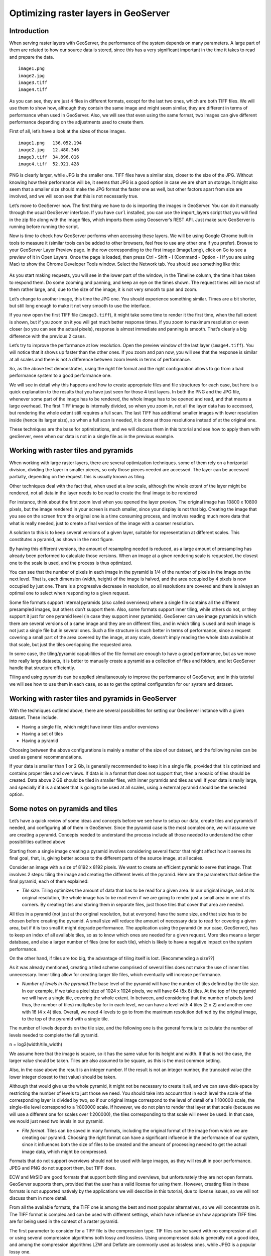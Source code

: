 .. _source.raster:

Optimizing raster layers in GeoServer
=====================================

Introduction
------------

When serving raster layers with GeoServer, the performance of the system depends on many parameters. A large part of them are related to how our source data is stored, since this has a very significant important in the time it takes to read and prepare the data.

.. only:: workshop

 We can see it clearly with a simple example. Download this zip file, which contains 4 files with the same image.

::

	image1.png
	image2.jpg
	image3.tiff
	image4.tiff

As you can see, they are just 4 files in different formats, except for the last two ones, which are both TIFF files. We will use them to show how, although they contain the same image and might seem similar, they are different in terms of performance when used in GeoServer. Also, we will see that even using the same format, two images can give different performance depending on the adjustments used to create them.

First of all, let’s have a look at the sizes of those images.

::

	image1.png   136.052.194
	image2.jpg   12.480.346
	image3.tiff  34.896.016 
	image4.tiff  52.921.428 

PNG is clearly larger, while JPG is the smaller one. TIFF files have a similar size, closer to the size of the JPG. Without knowing how their performance will be, it seems that JPG is a good option in case we are short on storage. It might also seem that a smaller size should make the JPG format the faster one as well, but other factors apart from size are involved, and we will soon see that this is not necessarily true.

Let’s move to GeoServer now. The first thing we have to do is importing the images in GeoServer. You can do it manually through the usual GeoServer interface. If you have ``curl`` installed, you can use the import_layers script that you will find in the zip file along with the image files, which imports them using Geoserver’s REST API. Just make sure GeoServer is running before running the script. 

Now is time to check how GeoServer performs when accessing these layers. We will be using Google Chrome built-in tools to measure it (similar tools can be added to other browsers, feel free to use any other one if you prefer). Browse to your GeoServer Layer Preview page. In the row corresponding to the first image (image1.png), click on Go to see a preview of it in Open Layers. Once the page is loaded, then press Ctrl - Shift - I (Command - Option - I if you are using Mac) to show the Chrome Developer Tools window. Select the Network tab. You should see something like this:

.. figure:: img/chrometools.jpg

.. todo:: add figure title

As you start making requests, you will see in the lower part of the window, in the Timeline column, the time it has taken to respond them. Do some zooming and panning, and keep an eye on the times shown. The request times will be most of them rather large, and, due to the size of the image, it is not very smooth to pan and zoom.

Let’s change to another image, this time the JPG one. You should experience something similar. Times are a bit shorter, but still long enough to make it not very smooth to use the interface.

If you now open the first TIFF file (``image3.tiff``), it might take some time to render it the first time, when the full extent is shown, but if you zoom on it you will get much better response times. If you zoom to maximum resolution or even closer (so you can see the actual pixels), response is almost immediate and panning is smooth. That’s clearly a big difference with the previous 2 cases.

Let’s try to improve the performance at low resolution. Open the preview window of the last layer (``image4.tiff``). You will notice that it shows up faster than the other ones. If you zoom and pan now, you will see that the response is similar at all scales and there is not a difference between zoom levels in terms of performance.

So, as the above test demonstrates, using the right file format and the right configuration allows to go from a bad performance system to a good performance one.

We will see in detail why this happens and how to create appropriate files and file structures for each case, but here is a quick explanation to the results that you have just seen for those 4 test layers. In both the PNG and the JPG file, whenever some part of the image has to be rendered, the whole image has to be opened and read, and that means a large overhead. The first TIFF image is internally divided, so when you zoom in, not all the layer data has to accessed, but rendering the whole extent still requires a full scan. The last TIFF has additional smaller images with lower resolution inside (hence its larger size), so when a full scan is needed, it is done at those resolutions instead of at the original one.

These techniques are the base for optimizations, and we will discuss them in this tutorial and see how to apply them with geoServer, even when our data is not in a single file as in the previous example.

Working with raster tiles and pyramids 
--------------------------------------

When working with large raster layers, there are several optimization techniques. some of them rely on a horizontal division, dividing the layer in smaller pieces, so only those pieces needed are accessed. The layer can be accessed partially, depending on the request. this is usually known as tiling.

Other techniques deal with the fact that, when used at a low scale, although the whole extent of the layer might be rendered, not all data in the layer needs to be read to create the final image to be rendered

For instance, think about the first zoom level when you opened the layer preview. The original image has 10800 x 10800 pixels, but the image rendered in your screen is much smaller, since your display is not that big. Creating the image that you see on the screen from  the original one is a time consuming process, and involves reading much more data that what is really needed, just to create a final version of the image with a coarser resolution.

A solution to this is to keep several versions of a given layer, suitable for representation at different scales. This constitutes a pyramid, as shown in the next figure.


By having this different versions, the amount of resampling needed is reduced, as a large amount of presampling has already been performed to calculate those versions. When an image at a given rendering scale is requested, the closest one to the scale is used, and the process is thus optimized.

You can see that the number of pixels in each image in the pyramid is 1/4 of the number of pixels in the image on the next level. That is, each dimension (width, height) of the image is halved, and the area occupied by 4 pixels is now occupied by just one. There is a progressive decrease in resolution, so all resolutions are covered and there is always an optimal one to select when responding to a given request.

Some file formats support internal pyramids (also called overviews) where a single file contains all the different presampled images, but others don’t support them. Also, some formats support inner tiling, while others do not, or they support it just for one pyramid level (in case they support inner pyramids). GeoServer can use image pyramids in which there are several versions of a same image and they are on different files, and in which tiling is used and each image is not just a single file but in several ones. Such a file structure is much better in terms of performance, since a request covering a small part of the area covered by the image, at any scale, doesn’t imply reading the whole data available at that scale, but just the tiles overlapping the requested area. 

In some case, the tiling/pyramid capabilities of the file format are enough to have a good performance, but as we move into really large datasets, it is better to manually create a pyramid as a collection of files and folders, and let GeoServer handle that structure efficiently.

Tiling and using pyramids can be applied simultaneously to improve the performance of GeoServer, and in this tutorial we will see how to use them in each case, so as to get the optimal configuration for our system and dataset.

Working with raster tiles and pyramids in GeoServer
---------------------------------------------------

With the techniques outlined above, there are several possibilities for setting our GeoServer instance with a given dataset. These include.

- Having a single file, which might have inner tiles and/or overviews
- Having a set of tiles
- Having a pyramid

Choosing between the above configurations is mainly a matter of the size of our dataset, and the following rules can be used as general recommendations.

If your data is smaller than 1 or 2 Gb, is generally recommended to keep it in a single file, provided that it is optimized and contains proper tiles and overviews. If data is in a format that does not support that, then a mosaic of tiles should be created.
Data above 2 GB should be tiled in smaller files, with inner pyramids and tiles as well
If your data is really large, and specially if it is a dataset that is going to be used at all scales, using a external pyramid should be the selected option.

Some notes on pyramids and tiles
---------------------------------

Let’s have a quick review of some ideas and concepts before we see how to setup our data, create tiles and pyramids if needed, and configuring all of them in GeoServer. Since the pyramid case is the most complex one, we will assume we are creating a pyramid. Concepts needed to understand the process include all those needed to understand the other possibilities outlined above

Starting from a single image creating a pyramid involves considering several factor that might affect how it serves its final goal, that, is, giving better access to the different parts of the source image, at all scales. 

Consider an image with a size of 8192 x 8192 pixels. We want to create an efficient pyramid to serve that image. That involves 2 steps: tiling the image and creating the different levels of the pyramid. Here are the parameters that define the final pyramid, each of them explained:

- *Tile size*. Tiling optimizes the amount of data that has to be read for a given area. In our original image, and at its original resolution, the whole image has to be read even if we are going to render just a small area in one of its corners. By creating tiles and storing them in separate files, just those tiles that cover that area are needed. 

All tiles in a pyramid (not just at the original resolution, but at everyone) have the same size, and that size has to be chosen before creating the pyramid. A small size will reduce the amount of necessary data to read for covering a given area, but if it is too small it might degrade performance. The application using the pyramid (in our case, GeoServer), has to keep an index of all available tiles, so as to know which ones are needed for a given request. More tiles means a larger database, and also a larger number of files (one for each tile), which is likely to have a negative impact on the system performance. 

On the other hand, if tiles are too big, the advantage of tiling itself is lost. [Recommending a size??]

As it was already mentioned, creating a tiled scheme comprised of several files does not make the use of inner tiles unnecessary. Inner tiling allow for creating larger tile files, which eventually will increase performance.

- *Number of levels in the pyramid*.The base level of the pyramid will have the number of tiles defined by the tile size. In our example, if we take a pixel size of 1024 x 1024 pixels, we will have 64 (8x 8) tiles. At the top of the pyramid we will have a single tile, covering the whole extent. In between, and considering that the number of pixels (and thus, the number of tiles) multiplies by for in each level, we can have a level with 4 tiles (2 x 2) and another one with 16 (4 x 4) tiles. Overall, we need 4 levels to go to from the maximum resolution defined by the original image, to the top of the pyramid with a single tile.

The number of levels depends on the tile size, and  the following one is the general formula to calculate the number of levels needed to complete the full pyramid.

n = log2(width/tile_width)

We assume here that the image is square, so it has the same value for its height and width. If that is not the case, the larger value should be taken. Tiles are also assumed to be square, as this is the most common setting.

Also, in the case above the result is an integer number. If the result is not an integer number, the truncated value (the lower integer closest to that value) should be taken.

Although that would give us the whole pyramid, it might not be necessary to create it all, and we can save disk-space by restricting the number of levels to just those we need. You should take into account that in each level the scale of the corresponding layer is divided by two, so if our original image correspond to the level of detail of a 1:100000 scale, the single-tile level correspond to a 1:800000 scale. If however, we do not plan to render that layer at that scale (because we will use a different one for scales over 1:200000), the tiles corresponding to that scale will never be used. In that case, we would just need two levels in our pyramid.

- *File format*. Tiles can be saved in many formats, including the original format of the image from which we are creating our pyramid. Choosing the right format can have a significant influence in the performance of our system, since it influences both the size of files to be created and the amount of processing needed to get the actual image data, which might be compressed.

Formats that do not support overviews should not be used with large images, as they will result in poor performance. JPEG and PNG do not support them, but TIFF does.

ECW and MrSID are good formats that support both tiling and overviews, but unfortunately they are not open formats. GeoServer supports them, provided that the user has a valid license for using them. However, creating files in these formats is not supported natively by the applications we will describe in this tutorial, due to license issues, so we will not discuss them in more detail.

From all the available formats, the TIFF one is among the best and most popular alternatives, so we will concentrate on it. The TIFF format is complex and can be used with different settings,  which have influence on how appropriate TIFF files are for being used in the context of a raster pyramid.

The first parameter to consider for a TIFF file is the compression type. TIF files can be saved with no compression at all or using several compression algorithms both lossy and lossless. Using uncompressed data is generally not a good idea, and among the compression algorithms LZW and Deflate are commonly used as lossless ones, while JPEG is a popular lossy one. 

Choosing one compressión or another depends on several factors. In general, if your are going to use your data mainly for rendering, JPG is a good choice, as it is a lossy one but it can be considered as visually lossless. When the data being compressed is an actual measurement (DEM, Temperature, etc) or any other value not representing an actual image, lossless compressions is a better option, as it will preserve the actual values.

LZW works better with data repeated patterns, so it is of particular interest for those layer with large areas of a single values, such as layers with categorical values or that might contain large parts of no-data values, like the one shown below.

[image]

TIFF format supports internal tiles, which is an interesting feature when used with large tile sizes. If your tiles are big, having each tile file internally tiled can speed up operations.

For very large files, there is support for the so-called BigTIFF format, which allows creation of files larger that 4GB, the limit for standard TIFF.

- *Resampling algorithm*: Creating pyramids implies performing resampling operations in advance, so the application using the pyramid does not need later to do it from the original image. Resampling can be performed using different algorithms, which might result in resampled images of higher or lower quality. More complex algorithms can yield better quality images, but the time needed for the pyramid creating process might be longer.

Nearest neighbour interpolation is the simplest method, and it is not recommended for images. However, it is a good option for non-image data (Elevation data, etc), and it is important to recall that it is the only correct option for raster layers with categorical data.

- *Coordinate Reference System*. Not strictly a parameter of the pyramid itself, but it can be of importance when using its data. The goal of the having a tiling/pyramid scheme is to perform in advance certain operations, so they do not have to be performed when responding to a request. Reprojecting can be a time consuming task, so choosing the right CRS for the pyramid data (“right” here meaning the one that is going to be requested more oftenly) will increase our system performance.

This is true even in the case of having a single file to serve.

RGB vs paletted images
----------------------

There are different ways of storing colors in an image. In the RGB color space, a color is expressed as 3 components: red, green and blue. This allows to express virtually all color that might appear in an image. This, however, it is not necessary when images have few color, and a paletted image can be used instead. It stores the RGB definition of those color in a list, and then for each pixel it stores the index of the color in that list, so a single value is enough, instead of 3. This reduces sizes and allows for a faster reading.

Consider the two images below.

.. figure:: img/rgbvspaletted.jpg

.. todo:: add figure title

The image on the left uses many different colors. Palettes are usually limited to 256 colors (each RGB component is on the 0-255 range, so a paletted image has the size of a single band corresponding to one of those components), and that is less than the number of colors used, but we can still use a palette, approximating colors to the closest one in the palette. We wil get a smaller file and better performance, but we will get an image with lower quality. Providing we do not degrade the image too much, this can be used to improve performance, trading performance for quality.

On certain images, like the one on the right, using a palette does not mean less color detail, since the number of used colors is smaller.

Whatever the case you have, you can convert RGB images into paletted ones using the GDAL ``rgb2pct`` tool. GDAL is part of FWTools, and if you are running Windows, installing FWTools is the recommended way of using it. 

In its most basic form, you just have to use the input filename and the desired output filename as parameters. So, to transform our image3.tif image into a paletted one named ``image3p.tiff`` we can use the following line.

.. code-block:: console

	$rgb2pct image3.tiff image3p.tiff

The file format of the output file can be specified, but it defaults to TIFF, so there is no need to set anything, since we want a TIFF file.

As a rule of thumb, use this tools when using images like the above right one. For other images, consider your particular situation to find the right balance between image quality and performance.

This color map conversion should be done before other preparations that are going to see next. Since the image we are working with has a large number of different colors, and assuming that we do not want to lose color detail, we will however be using the original RGB image for the folowwing examples.

Using a single raster file. The ``gdal_translate`` and ``gdaladdo`` tools
-------------------------------------------------------------------------

When using a single file for a raster layer, we have to make sure that the file format and its setting are correctly configured, as these are the only parameters that can be adjusted.

As we said, the TIFF format is the best option in most cases, so we will assume that we want to create one of such files to store our data. Even if we already have a TIFF file, we might need to create a new one, since it might not have tiles or overviews included, or it may use a compression algorithm different to the one we want to use. 

To create a TIFF file we will use two tools from the set of GDAL tools, namely ``gdal_translate`` and ``gdaladdo``. 

We will use the ``image3.tif`` file for the rest of the tutorial. You can try yourself with bigger images (which might require different options, specially as we move into the creation of pyramids). We will be using that layer for the rest of this tutorial just to keep things easy to handle, although, as we have already discussed, some techniques might not be useful to apply to an image of this size.

Once you have downloaded the image and after having installed GDAL, open a console and go to the folder where you have the image to tile. 

We are going to do two things to this image: First, converting it into a TIF image with inner tiles. Second, adding overviews to it. For the first task we will use ``gdal_translate``, and for the second one, ``gdaladdo``.

Run the following command in the console:

.. code-block:: console

   $gdal_translate -of GTiff -co "TILED=YES" -co "COMPRESS=JPEG" image3.tif image.tiff

This creates a tiled GeoTIFF file named ``image.tiff`` from our source layer ``image3.tiff``. The created layer uses the JPEG compression algorithm and has inner tiles. Further configuration is possible by adding additional commands using the ``-co`` modifier. Check the TIFF format description page for more information.

A common setting is to adjust the size of inner tiles, which is set to 256 x 256 by default. To set them to 2048 instead (a much more efficient size in this case), use the following sentence instead of the above one:

.. code-block:: console
	
   $gdal_translate -of GTiff -co "TILED=YES" -co "COMPRESS=JPEG" -co "BLOCKXSIZE=2048" -co "BLOCKYSIZE=2048" image.tif image_tiled.tiff

Since the TIFF format supports them,, we can add overviews to allow for faster data extraction at different resolutions. This is done using the ``gdaladdo`` tool as shown next.

.. code-block:: console

	$gdaladdo -r average image_tiled.tif 2 4 8 16

We are telling ``gdaladdo`` to use an average value resampling algorithm, and to create 4 levels of overviews. Notice how this tools requires to explicitly set the size ratio of all levels that you want to create. We will soon see that the GDAL tool used to create an external pyramid has a different syntax for defining the levels to create.

This command does not create any new file, but adds the overviews to the input file instead.

Since we have considered the solution of having a single file with inner tiles and overviews to be optimal for sizes below 4GB, in some cases it is interesting to create a single file from an already tiled dataset, so as to have the tiles in that single file and also the overviews. Having small files will cause than many files will be opened when rendering at smaller scales, which will affect performance.

The ``gdal_merge`` tool can be used for that. Here is an example.

.. code-block:: console

	$gdal_merge.py -o single_file.tif -of GTiff -co "TILED=YES" *.tif

This puts all TIFF files in your current folder into a single TIFF one. ``Gdaladdo`` can be later used to add overviews to the resulting file.

Once the file is created, setting the layer in GeoServer is rather straightforward. This procedure will not be explained here.

Using a tiled mosaic. The ``gdal_retile`` tool
----------------------------------------------

If your data is too big for a single file, dividing it into tiles is the next option to consider. As in the case above, we will be using a tool from the set of GDAL utilities, in this case the ``gdal_retile`` tool.

Here is an example on how to tile a single image.

.. code-block:: console

   $gdal_retile.py -targetDir tiles image.tif

That will create a set of TIFF files with all the tiles resulting from tiling the input layer. 

The size of the generated tiles (256 x 256 by default) can be set with the -ps modifier. To create a set of tiles of size 2048 x 2048 (the same tiling as in the above case of having a single image file, but with several files used instead, one for each tile), use the following command instead.

.. code-block:: console

	$gdal_retile.py -ps 2048 2048-targetDir tiles image.tif

If your dataset is not comprised of a single layer, but a set of ones (and assuming their individual size is not optimal for using them as single layers), you can retile the whole set by using the -optFile modifier, as shown next:

.. code-block:: console

	$gdal_retile.py -targetDir tiles --optfile filestotile.txt

The filestotile.txt file should contain a list of all image files to use as input. If you are running Windows, open a console, go to the folder where those files can be found and type the following, assuming that the current folder just contains image files you want to tile..

.. code-block:: console
	
	$dir /b > files.txt

In Linux, use this line instead:

.. code-block:: console

	$ls > files.txt

Once the tiles are created, we need to configure GeoServer so it uses them as a single layer, exactly like it would do if all data was contained in a single file.

Browse to your GeoServer configuration site and add a new datastore. In the next you will have to select the type of data store you want to create. You should have an ImageMosaic entry available:

.. figure:: img/imagemosaicentry.jpg

.. todo:: add figure title

Select it and you will get to the store definition page

.. todo:: add figure and title
   [Image]


Select a workspace and add a name. In the *URL* field, enter the folder where the recently created tiles are found. Publish the layer and now you are ready to open the OpenLayers preview, or to access using a suitable client.

You will notice that performance is good at high resolutions (and it would be the same no matter the extent of the whole layer, as is is divided in manageable chunks), but it could be improved at lower resolutions. This is because the resulting images do not have overviews. Even if we had created it from the ``image4.tiff`` file, which contains overviews, the tiles do not have pyramids. In fact, they do not even have internal tiling, so all the performance increase that we have is because of the external tiling. 

Internal tiles can be created when ``calling gdal_retile``, just like we did when using ``gdal_translate``. As it is a GDAL tool, it accepts all parameters that are valid for the output format, which are passed using the ``-co`` modifier. The following command can be used to add internal tiles with a size of 512x512 pixels

.. code-block:: console

	$gdal_retile.py -ps 2048 2048 -co "TILED=YES" -co "BLOCKXSIZE=512" -co "BLOCKYSIZE=512" -targetDir tiles image.tif

Creating overviews has to be done with ``gdaladdo``, as we have already seen, but there is no support for multiple files. A bit of scripting is needed to automate the process of adding them to each one of the tiles in the folder.

For those who prefer a more point-and-click solution and are not familiar with batch scripting, QGIS can be used as a front-end for GDAL tools, and it contains an option for batch processing the content of a folder. In the *Raster* menu, select *Miscellaneous/Build Overviews(Pyramids)*.

.. figure:: img/qgisoverviews.jpg

.. todo:: add figure title

Check the *Batch mode (for processing whole directory)* check box and fill the text box below with the path to your folder. You should be able to understand the rest of options, as they are the ones used for the command-line version of ``gdaladdo``, which were described already.

Using pyramids 
--------------


To use  pyramids in GeoServer, the first thing to do is to create a directory with pyramid files and tiles.To do so, we will use the ``gdal_retile`` tool, as we did in the last case, but telling it to create the different levels, not just to tile  the entry layer. This will create a folder with image files and subfolders, with a  structure that GeoServer can use.

Open a console, go to the file where you have the image to tile and type the following:

.. code-block:: console

	$gdal_retile.py -levels 4 -ps 2048 2048 -targetDir tiles image.tif

You can see that the only difference here is the ``-levels`` modifier. That tells ``gdal_retile`` to create 4 levels of overviews, which, as we already saw, is the number of levels needed to complete the whole pyramid in our case and with that tile size. In case we just need the lower levels, we can use another value less than 4.

Since the process of creating a pyramid is rather time-consuming (the volume of data that requires creating it is itself very large), it is usually a good idea to add the ``-v`` modifier, to tell ``gdal_retile`` to be verbose and tell us about the progress it is doing.

All the modifiers that we saw when using this tool just to create tiles can be used now as well. The interpolation method used to create the overviews can be set using the ``-r`` modifier. To set a bilinear interpolation instead of the default nearest neighbour, the following command line can be used.

.. code-block:: console

	$gdal_retile.py -r bilinear -levels 4 -ps 512 512 -targetDir tiles image.tif

The result of any of the above ``gdal_retile`` commands is a set of files corresponding to the first level (which are the same ones that we created when we created the mosaic without pyramids) and then folders corresponding to the rest of levels, with correlative numbering. Each of this folders contains itself a set of tile files.

As you can see, only the tiles have been generated, and there are no additional index files. Although ``gdal_retile`` can create them, it is not needed, and GeoServer itself will take care of doing that.

Let’s configure what we have obtained as a new data source in GeoServer. To do it we new a new type datastore that is not installed with GeoServer by default: ImagePyramid. To install it, just download the corresponding ``jar`` file from the GeoServer website and drop it in the WEB-INF/lib folder of our GeoServer installation.

Now you should find the ImagePyramid datasore when creating a new datastore, and clicking on it will take you to the following configuration page:

.. figure:: img/configureImagePyramidStore.jpg

.. todo:: add figure title

Fill the upper fields as usual, and in the *URL* field put the folder where you have just created the pyramid. Publish the layer.

When we created a MosaicImage store, GeoServer automatically added the shapefile containing the tile index. In this case, it also generates additional files that describe the structure of the pyramid and optimize using its files. In particular,

- All files in the pyramid folder (those corresponding to the original resolution), are moved to a folder named ``0``.
- An index shapefile is created for the mosaic representing each pyramid level, and stored in the corresponding folder.


Fine tuning GeoServer
---------------------

All the above instructions refer to how data should be stored in order to have the best performance. Depending on the selected alternative, there was a different way of incorporating our raster data into Geoserver. While this ensures that our data will be better prepared to be server by GeoServer with optimal performance, there are still some setting that we can do on GeoServer itself to improve overall performance.

This section will explain all the settings available for each one of the different stores, and give some recommendations about how to adjust them to get an optimal performance.

For the case of a single layer, there is no configuration to do on GeoServer to optimize how it is used. All the optimization are in this case in the layer itself, as it was described in a previous section.

Fine tuning an ImageMosaic datastore
^^^^^^^^^^^^^^^^^^^^^^^^^^^^^^^^^^^^

In the case of a mosaic of tiles, the way tiles are accessed can be configured from the layer configuration page. In the GeoServer Layers page, select the layer to configure.


.. todo:: add figure and title

The most interesting parameters are in the Coverage Parameters section

.. todo:: add figure and title

The two main parameters that affect performance are *AllowMultithreading* and *USE_JAI_IMAGEREAD*

If the former is set to true, GeoServer can read more than one tile at the same time. If *USE_JAI_IMAGEREAD* is set to true, then GeoServer will use the deferred loading mechanism of JAI, which allows reading tiles in a streaming fashion. This is usually slower, but consumes much less memory, since tiles are not loaded in memory to create the mosaic to render. When it is set to false, an immediate loading mechanism is used, which uses more memory but provides faster performance.

Setting the *USE_JAI_IMAGEREAD* mechanism to true can cause a “Too many files opened” error, as files are left opened for the deferred loading mechanism to be available.

As a rule of thumb, set *USE_JAI_IMAGEREAD* to true if your amount of memory is restricted, and in that case, set *AllowMultithreading* to false. When there are no memory problems, switch those values (*USE_JAI_IMAGE_READ = false, AllowMultithreading = true*) for better performance.

Apart from the configuration that we can do from the GeoServer configuration page, we can manually configure some other settings. Let’s have a look at the folder where we stored our tiles. After having added or mosaic of tiles as a new data store to GeoServer, a few new files have been created, and you will find this extra ones:

.. code-block:: console

	sample_image
	tiles.dbf
	tiles.fix
	tiles.prj
	tiles.properties
	tiles.qix
	tiles.shp
	tiles.shx

They basically correspond to the files needed to define a shapefile, plus a couple of additional ones. The shapefile contains the index that makes it faster to know which tile files are needed for a given request, depending on the area covered. you can open in your favorite GIS and you will see it contains something like this:

.. figure:: img/qgisindex.jpg

.. todo:: add figure title

The associated table looks like this:

..figure:: img/qgisindex2.jpg

.. todo:: add figure title

The *location* field points to the file that contains the actual image data for each geometry.

Configuration parameters can be found in the .properties file, which should have a content like the following one.

.. code-block:: console

	#-Automagically created from GeoTools-
	#Tue Oct 16 14:03:20 CEST 2012
	Levels=0.0166666666666664,0.0166666666666664
	Heterogeneous=true
	AbsolutePath=false
	Name=tiles
	Caching=false
	ExpandToRGB=false
	LocationAttribute=location
	SuggestedSPI=it.geosolutions.imageioimpl.plugins.tiff.TIFFImageReaderSpi
	LevelsNum=1

Performance-wise, the two interesting parameters here are ``Caching`` and ``ExpandToRGB``. 
If ``Caching`` is set to true, the spatial index is kept in memory, which gives a much better performance and the right tile is found much faster than when not using this feature. 

This improvement is especially significant when our raster data has just one dimension, as in the example we are working on, so it is good idea to set this parameter to true in this case. However, when our data has more dimensions and the queries are not going to be based just on the indexing contained in the index file, caching generally does not mean an important improvement.

The ``ExpandToRGB`` setting can be used to increase performance in case we work with paletted images. If all images share the same palette, setting this parameter to false will improve the performance of the system. If not, then it must be false, since non-matching palettes make it necessary to expand color to RGB.

Fine tuning a Pyramid Image datastore
^^^^^^^^^^^^^^^^^^~^^^^^^^^^^^^^^^^^^

In the case of a pyramid, we can modify the setting both in the corresponding GeoServer page, and also in the additional files that are created by GeoServer along with the tile files. A large part of this configuration is rather similar to what we have seen in the case of a Mosaic Image datastore, since the Pyramid Image datastore depends on it.


*************



Storing raster tiles in a database. The ``MosaicImage JDBC`` plugin
-------------------------------------------------------------------


Another alternative when we have a set of tiles is to store them in a database, instead of keeping them as files in a folder. To be able to then access them from GeoServer, we need an additional plugin named MosaicImage JDBC. This plugin is not part of the official distribution, so you will have to download it and install it manually. To install, simply copy the jar file containing the plugin into the ``WEB-INF/lib`` folder in your GeoServer folder.



*****


Global settings for raster data
-------------------------------

Some setting affect all kinds of raster-based data, regardless of their structure of the plugin used to access them. This settings can be accessed from the main GeoServer page, and are divided in two main groups 

JAI settings
^^^^^^^^^^^^

GeoServer uses JAI (Java Advanced Imaging) to read images, and a correct configuration of JAI can have a significant impact on the performance of GeoServer. 

This is the JAI settings page:

.. figure:: img/jai.jpg

.. todo:: add figure title

And here are some explanations and hints for setting the available parameters.

- Memory capacity and Memory threshold are related to JAI's TileCache. Set 

- Tile Threads. JAI utilizes a TileScheduler for tile calculation. Tile computation may make use of multithreading for improved performance. The Tile Threads parameter sets the TileScheduler, indicating the number of threads to be used when loading tiles. As a rule of thumb, use a value equal to twice the number of cores in your machine.

- Tile recycling. Only enable when memory is not a problem.

Apart from this parameters, it is important to use native JAI and ImageIO. GeoServer ships with pure-java JAI, which does not provide such a good performance.

Coverage Access Settings
^^^^^^^^^^^^^^^^^^^^^^^^

Coverage Access settings can be mainly used to adjust how GeoServer uses multithreading, which is particularly important when using mosaics, since this controls how multiple granules can be opened simultaneously.

This is the coverage settings page.

..figure:: img/coveragesettings.jpg

And below you can find the explanation of the parameters to adjust.


Reprojection settings
^^^^^^^^^^^^^^^^^^^^^